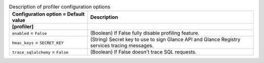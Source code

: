 ..
    Warning: Do not edit this file. It is automatically generated from the
    software project's code and your changes will be overwritten.

    The tool to generate this file lives in openstack-doc-tools repository.

    Please make any changes needed in the code, then run the
    autogenerate-config-doc tool from the openstack-doc-tools repository, or
    ask for help on the documentation mailing list, IRC channel or meeting.

.. _glance-profiler:

.. list-table:: Description of profiler configuration options
   :header-rows: 1
   :class: config-ref-table

   * - Configuration option = Default value
     - Description
   * - **[profiler]**
     -
   * - ``enabled`` = ``False``
     - (Boolean) If False fully disable profiling feature.
   * - ``hmac_keys`` = ``SECRET_KEY``
     - (String) Secret key to use to sign Glance API and Glance Registry services tracing messages.
   * - ``trace_sqlalchemy`` = ``False``
     - (Boolean) If False doesn't trace SQL requests.
